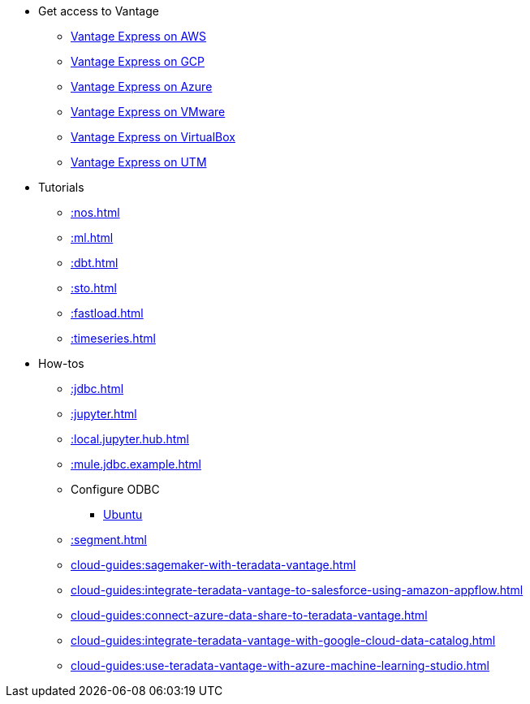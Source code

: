 * Get access to Vantage
** xref::run-vantage-express-on-aws.adoc[Vantage Express on AWS]
** xref::vantage.express.gcp.adoc[Vantage Express on GCP]
** xref::run-vantage-express-on-microsoft-azure.adoc[Vantage Express on Azure]
** xref::getting.started.vmware.adoc[Vantage Express on VMware]
** xref::getting.started.vbox.adoc[Vantage Express on VirtualBox]
** xref::getting.started.utm.adoc[Vantage Express on UTM]
* Tutorials
** xref::nos.adoc[]
** xref::ml.adoc[]
** xref::dbt.adoc[]
** xref::sto.adoc[]
** xref::fastload.adoc[]
** xref::timeseries.adoc[]
* How-tos
** xref::jdbc.adoc[]
** xref::jupyter.adoc[]
** xref::local.jupyter.hub.adoc[]
** xref::mule.jdbc.example.adoc[]
** Configure ODBC
*** xref::odbc.ubuntu.adoc[Ubuntu]
** xref::segment.adoc[]
** xref:cloud-guides:sagemaker-with-teradata-vantage.adoc[]
** xref:cloud-guides:integrate-teradata-vantage-to-salesforce-using-amazon-appflow.adoc[]
** xref:cloud-guides:connect-azure-data-share-to-teradata-vantage.adoc[]
** xref:cloud-guides:integrate-teradata-vantage-with-google-cloud-data-catalog.adoc[]
** xref:cloud-guides:use-teradata-vantage-with-azure-machine-learning-studio.adoc[]

//* Planned
//** Run Teradata Developer in Public Cloud
//** Tune performance with indices
//** Extend Teradata with user defined functions

